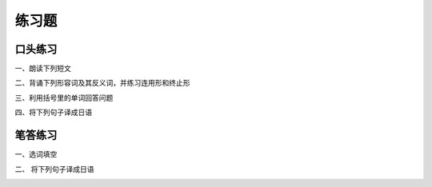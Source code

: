 练习题
==============================

口头练习
-----------------------------

一、朗读下列短文


.. image:: img/chap11-q1.png


二、背诵下列形容词及其反义词，并练习连用形和终止形


.. image:: img/chap11-q2.png


三、利用括号里的单词回答问题

.. image:: img/chap11-q3.png


四、将下列句子译成日语


.. image:: img/chap11-q4.png

笔答练习
-----------------------------

一、选词填空

.. image:: img/chap11-q5.png


二、 将下列句子译成日语

.. image:: img/chap11-q6.png

